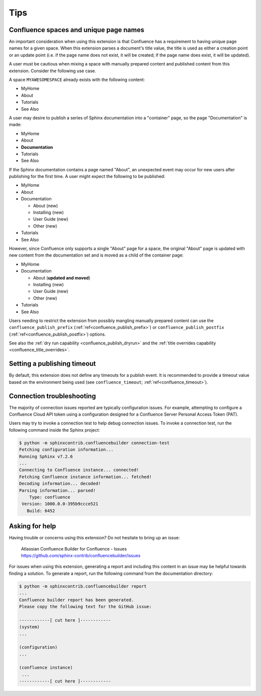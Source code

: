 Tips
====

.. _confluence_unique_page_names:

Confluence spaces and unique page names
---------------------------------------

An important consideration when using this extension is that Confluence has a
requirement to having unique page names for a given space. When this extension
parses a document's title value, the title is used as either a creation point or
an update point (i.e. if the page name does not exist, it will be created; if
the page name does exist, it will be updated).

A user must be cautious when mixing a space with manually prepared content and
published content from this extension. Consider the following use case.

A space ``MYAWESOMESPACE`` already exists with the following content:

* MyHome
* About
* Tutorials
* See Also

A user may desire to publish a series of Sphinx documentation into a
"container" page, so the page "Documentation" is made:

- MyHome
- About
- **Documentation**
- Tutorials
- See Also

If the Sphinx documentation contains a page named "About", an unexpected event
may occur for new users after publishing for the first time. A user might expect
the following to be published:

- MyHome
- About
- Documentation

  - About (new)
  - Installing (new)
  - User Guide (new)
  - Other (new)

- Tutorials
- See Also

However, since Confluence only supports a single "About" page for a space, the
original "About" page is updated with new content from the documentation set and
is moved as a child of the container page:

- MyHome
- Documentation

  - About (**updated and moved**)
  - Installing (new)
  - User Guide (new)
  - Other (new)

- Tutorials
- See Also

Users needing to restrict the extension from possibly mangling manually prepared
content can use the ``confluence_publish_prefix``
(:ref:`ref<confluence_publish_prefix>`) or ``confluence_publish_postfix``
(:ref:`ref<confluence_publish_postfix>`) options.

See also the :ref:`dry run capability <confluence_publish_dryrun>` and the
:ref:`title overrides capability <confluence_title_overrides>`.

Setting a publishing timeout
----------------------------

By default, this extension does not define any timeouts for a publish event. It
is recommended to provide a timeout value based on the environment being used
(see ``confluence_timeout``; :ref:`ref<confluence_timeout>`).

Connection troubleshooting
--------------------------

The majority of connection issues reported are typically configuration
issues. For example, attempting to configure a Confluence Cloud API token
using a configuration designed for a Confluence Server Personal Access
Token (PAT).

Users may try to invoke a connection test to help debug connection issues.
To invoke a connection test, run the following command inside the Sphinx
project:

.. code-block:: shell-session

    $ python -m sphinxcontrib.confluencebuilder connection-test
    Fetching configuration information...
    Running Sphinx v7.2.6
    ...
    Connecting to Confluence instance... connected!
    Fetching Confluence instance information... fetched!
    Decoding information... decoded!
    Parsing information... parsed!
        Type: confluence
     Version: 1000.0.0-395b9ccce521
       Build: 6452

Asking for help
---------------

Having trouble or concerns using this extension? Do not hesitate to bring up an
issue:

    | Atlassian Confluence Builder for Confluence - Issues
    | https://github.com/sphinx-contrib/confluencebuilder/issues

For issues when using this extension, generating a report and including this
content in an issue may be helpful towards finding a solution. To generate a
report, run the following command from the documentation directory:

.. code-block:: shell-session

    $ python -m sphinxcontrib.confluencebuilder report
    ...
    Confluence builder report has been generated.
    Please copy the following text for the GitHub issue:

    ------------[ cut here ]------------
    (system)
    ...

    (configuration)
    ...

    (confluence instance)
     ...
    ------------[ cut here ]------------
